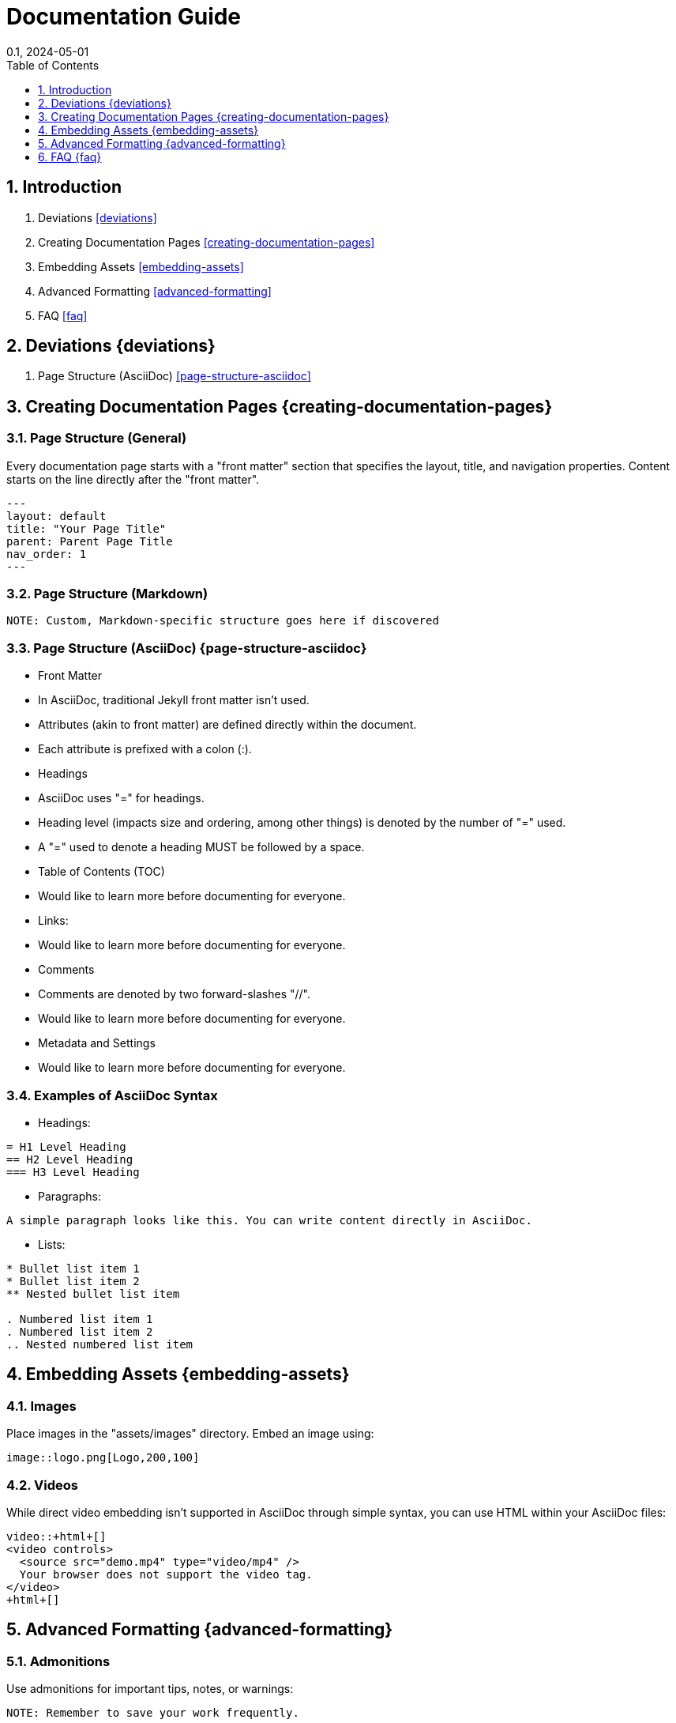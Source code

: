 = Documentation Guide
:page-layout: default
:page-title: Documentation Guide
:collection: docs
:nav_order: 2
:page-permalink: /guides/document
//:nofooter:
:reproducible:
:sectnums:
:toc: macro
:toc-title: Table of Contents
:toclevels: 1
:imagesdir: /assets/images
:revdate: 0.1, 2024-05-01

toc::[]

== Introduction
1. Deviations <<deviations>>
2. Creating Documentation Pages <<creating-documentation-pages>>
3. Embedding Assets <<embedding-assets>>
4. Advanced Formatting <<advanced-formatting>>
5. FAQ <<faq>>

== Deviations {deviations}

1. Page Structure (AsciiDoc) <<page-structure-asciidoc>>

== Creating Documentation Pages {creating-documentation-pages}

=== Page Structure (General)

Every documentation page starts with a "front matter" section that specifies the layout, title, and navigation properties.
Content starts on the line directly after the "front matter".

[source,yaml]
---
layout: default
title: "Your Page Title"
parent: Parent Page Title
nav_order: 1
---

=== Page Structure (Markdown)

[source,markdown]
----
NOTE: Custom, Markdown-specific structure goes here if discovered
----

=== Page Structure (AsciiDoc) {page-structure-asciidoc}

- Front Matter
  - In AsciiDoc, traditional Jekyll front matter isn't used.
  - Attributes (akin to front matter) are defined directly within the document.
  - Each attribute is prefixed with a colon (:).
- Headings
  - AsciiDoc uses "=" for headings.
  - Heading level (impacts size and ordering, among other things) is denoted by the number of "=" used.
  - A "=" used to denote a heading MUST be followed by a space.
- Table of Contents (TOC)
  - Would like to learn more before documenting for everyone.
- Links:
  - Would like to learn more before documenting for everyone.
- Comments
  - Comments are denoted by two forward-slashes "//".
  - Would like to learn more before documenting for everyone.
- Metadata and Settings
  - Would like to learn more before documenting for everyone.

=== Examples of AsciiDoc Syntax

- Headings:

[source,asciidoc]
----
= H1 Level Heading
== H2 Level Heading
=== H3 Level Heading
----

- Paragraphs:

[source,asciidoc]
----
A simple paragraph looks like this. You can write content directly in AsciiDoc.
----

- Lists:

[source,asciidoc]
----
* Bullet list item 1
* Bullet list item 2
** Nested bullet list item

. Numbered list item 1
. Numbered list item 2
.. Nested numbered list item
----

== Embedding Assets {embedding-assets}

=== Images

Place images in the "assets/images" directory. Embed an image using:

[source,asciidoc]
----
image::logo.png[Logo,200,100]
----

=== Videos

While direct video embedding isn't supported in AsciiDoc through simple syntax, you can use HTML within your AsciiDoc files:

[source,html]
----
video::+html+[]
<video controls>
  <source src="demo.mp4" type="video/mp4" />
  Your browser does not support the video tag.
</video>
+html+[]
----

== Advanced Formatting {advanced-formatting}

=== Admonitions

Use admonitions for important tips, notes, or warnings:

[source,asciidoc]
----
NOTE: Remember to save your work frequently.

TIP: Check the Just-The-Docs documentation for more customization options.

WARNING: Incorrect configurations can lead to build failures.
----

=== Code Blocks

Include code snippets using source blocks:

[source,python]
----
import numpy as np

def mean(numbers):
    return np.mean(numbers)
----

== FAQ {faq}

=== Questions

==== Question

Here are the things I'd wish to know how to do for the documentation solution:

1. How do I clone the repo, make a change, and publish?
2. How do I test a change locally?

==== How do I clone the repo, make a change, and publish?

[source,shell]
----
# To clone the repository
git clone [repository_URL]
hg clone [repository_URL]

# To make changes
# Follow standard Git or Mercurial workflows

# To publish changes
# Follow standard Git or Mercurial workflows
----

==== How do I test a change locally?

[source,shell]
----
# To test changes locally
# Follow standard Git or Mercurial workflows for local testing
----

[horizontal]
|===
| Deviation from CommonMark Standard: | The use of `[horizontal]` and `|===` for creating a table-like structure.
|===
